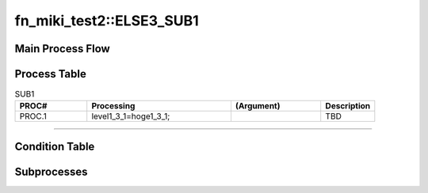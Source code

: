 ============================
fn_miki_test2::ELSE3_SUB1
============================


+++++++++++++++++++
Main Process Flow
+++++++++++++++++++

.. blockdiag::

   blockdiag {
   orientation = portrait;
   plugin autoclass;
   span_width = 24;
   span_height = 20;
   height = 200;
   class if [shape = diamond];
   class elif [shape = diamond];
   class else [shape = circle, color = gray];
   class for [shape = flowchart.loopin];
   class forend [shape = flowchart.loopout];
   class while [shape = flowchart.loopin, color = lightblue];
   class whileend [shape = flowchart.loopout, color = lightblue];
   class switch [shape = diamond, color = lightblue];
   class pt [shape = minidiamond];
   class subproc [color = pink];
   START -> SUB1 -> NEXT;
    }

+++++++++++++++++++
Process Table
+++++++++++++++++++

.. list-table:: SUB1
   :header-rows: 1
   :widths: 20, 40, 25, 15

   * - PROC#
     - Processing
     - (Argument)
     - Description
   * - PROC.1
     - level1_3_1=hoge1_3_1;
     - 
     - TBD


-----------------------------

+++++++++++++++++++
Condition Table
+++++++++++++++++++

+++++++++++++++++++
Subprocesses
+++++++++++++++++++


